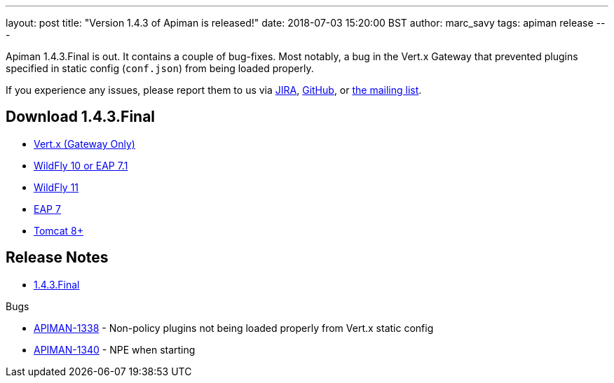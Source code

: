 ---
layout: post
title:  "Version 1.4.3 of Apiman is released!"
date: 2018-07-03 15:20:00 BST
author: marc_savy
tags: apiman release
---

Apiman 1.4.3.Final is out. It contains a couple of bug-fixes. Most notably, a bug in the Vert.x Gateway that prevented plugins specified in static config (`conf.json`) from being loaded properly.

// more

If you experience any issues, please report them to us via https://issues.jboss.org/browse/APIMAN/[JIRA], https://github.com/apiman/apiman[GitHub], or https://lists.jboss.org/mailman/listinfo/apiman-user[the mailing list].

== Download 1.4.3.Final

* link:https://downloads.jboss.org/apiman/1.4.3.Final/apiman-distro-vertx-1.4.3.Final.zip[Vert.x (Gateway Only)]


* link:https://downloads.jboss.org/apiman/1.4.3.Final/apiman-distro-wildfly10-1.4.3.Final-overlay.zip[WildFly 10 or EAP 7.1]

* link:https://downloads.jboss.org/apiman/1.4.3.Final/apiman-distro-wildfly11-1.4.3.Final-overlay.zip[WildFly 11]

* link:https://downloads.jboss.org/apiman/1.4.3.Final/apiman-distro-eap7-1.4.3.Final-overlay.zip[EAP 7]

* link:https://downloads.jboss.org/apiman/1.4.3.Final/apiman-distro-tomcat8-1.4.3.Final-overlay.zip[Tomcat 8+]

== Release Notes

* https://issues.jboss.org/secure/ReleaseNote.jspa?projectId=12314121&version=12338183[1.4.3.Final]

.Bugs
* https://issues.jboss.org/browse/APIMAN-1338[APIMAN-1338] - Non-policy plugins not being loaded properly from Vert.x static config
* https://issues.jboss.org/browse/APIMAN-1340[APIMAN-1340] - NPE when starting
